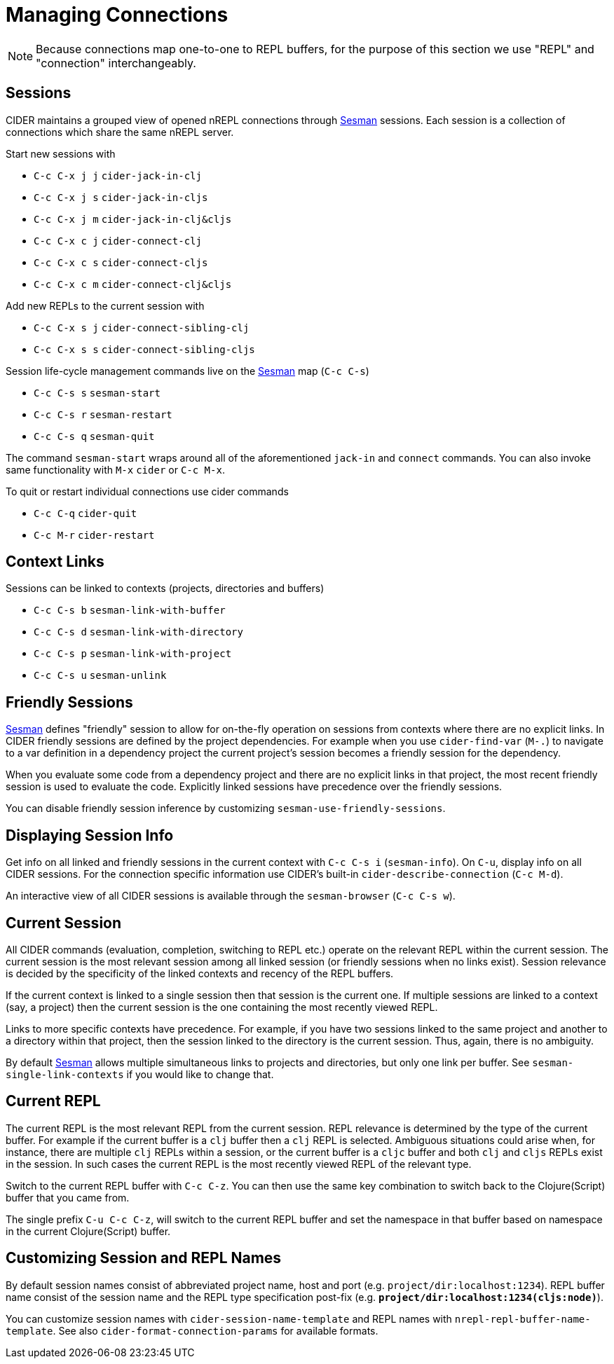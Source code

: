 = Managing Connections
:experimental:

NOTE: Because connections map one-to-one to REPL buffers, for the purpose of this
section we use "REPL" and "connection" interchangeably.

== Sessions

CIDER maintains a grouped view of opened nREPL connections through https://github.com/vspinu/sesman[Sesman]
sessions. Each session is a collection of connections which share the same nREPL
server.

Start new sessions with

* kbd:[C-c C-x j j] `cider-jack-in-clj`
* kbd:[C-c C-x j s] `cider-jack-in-cljs`
* kbd:[C-c C-x j m] `cider-jack-in-clj&cljs`
* kbd:[C-c C-x c j] `cider-connect-clj`
* kbd:[C-c C-x c s] `cider-connect-cljs`
* kbd:[C-c C-x c m] `cider-connect-clj&cljs`

Add new REPLs to the current session with

* kbd:[C-c C-x s j] `cider-connect-sibling-clj`
* kbd:[C-c C-x s s] `cider-connect-sibling-cljs`

Session life-cycle management commands live on the https://github.com/vspinu/sesman[Sesman] map (kbd:[C-c C-s])

* kbd:[C-c C-s s] `sesman-start`
* kbd:[C-c C-s r] `sesman-restart`
* kbd:[C-c C-s q] `sesman-quit`

The command `sesman-start` wraps around all of the aforementioned `jack-in` and
`connect` commands. You can also invoke same functionality with kbd:[M-x]
`cider` or kbd:[C-c M-x].

To quit or restart individual connections use cider commands

* kbd:[C-c C-q] `cider-quit`
* kbd:[C-c M-r] `cider-restart`

== Context Links

Sessions can be linked to contexts (projects, directories and buffers)

* kbd:[C-c C-s b] `sesman-link-with-buffer`
* kbd:[C-c C-s d] `sesman-link-with-directory`
* kbd:[C-c C-s p] `sesman-link-with-project`
* kbd:[C-c C-s u] `sesman-unlink`

== Friendly Sessions

https://github.com/vspinu/sesman[Sesman] defines "friendly" session to allow for on-the-fly operation on
sessions from contexts where there are no explicit links. In CIDER friendly
sessions are defined by the project dependencies. For example when you use
`cider-find-var` (kbd:[M-.]) to navigate to a var definition in a
dependency project the current project's session becomes a friendly session for
the dependency.

When you evaluate some code from a dependency project and there are no explicit
links in that project, the most recent friendly session is used to evaluate the
code. Explicitly linked sessions have precedence over the friendly sessions.

You can disable friendly session inference by customizing
`sesman-use-friendly-sessions`.

== Displaying Session Info

Get info on all linked and friendly sessions in the current context with
kbd:[C-c C-s i] (`sesman-info`). On kbd:[C-u], display info on all
CIDER sessions. For the connection specific information use CIDER's built-in
`cider-describe-connection` (kbd:[C-c M-d]).

An interactive view of all CIDER sessions is available through the
`sesman-browser` (kbd:[C-c C-s w]).

== Current Session

All CIDER commands (evaluation, completion, switching to REPL etc.) operate on
the relevant REPL within the current session. The current session is the most
relevant session among all linked session (or friendly sessions when no links
exist). Session relevance is decided by the specificity of the linked contexts
and recency of the REPL buffers.

If the current context is linked to a single session then that session is the
current one. If multiple sessions are linked to a context (say, a project) then
the current session is the one containing the most recently viewed REPL.

Links to more specific contexts have precedence. For example, if you have two
sessions linked to the same project and another to a directory within that
project, then the session linked to the directory is the current session. Thus,
again, there is no ambiguity.

By default https://github.com/vspinu/sesman[Sesman] allows multiple simultaneous links to projects and
directories, but only one link per buffer. See `sesman-single-link-contexts` if
you would like to change that.

== Current REPL

The current REPL is the most relevant REPL from the current session. REPL relevance
is determined by the type of the current buffer. For example if the current
buffer is a `clj` buffer then a `clj` REPL is selected. Ambiguous situations could
arise when, for instance, there are multiple `clj` REPLs within a session, or
the current buffer is a `cljc` buffer and both `clj` and `cljs` REPLs exist in
the session. In such cases the current REPL is the most recently viewed REPL of
the relevant type.

Switch to the current REPL buffer with kbd:[C-c C-z]. You can then use the
same key combination to switch back to the Clojure(Script) buffer that you came
from.

The single prefix kbd:[C-u C-c C-z], will switch to the current REPL buffer
and set the namespace in that buffer based on namespace in the current
Clojure(Script) buffer.

== Customizing Session and REPL Names

By default session names consist of abbreviated project name, host and port
(e.g. `project/dir:localhost:1234`). REPL buffer name consist of the session
name and the REPL type specification post-fix
(e.g. `*project/dir:localhost:1234(cljs:node)*`).

You can customize session names with `cider-session-name-template` and REPL
names with `nrepl-repl-buffer-name-template`. See also
`cider-format-connection-params` for available formats.
